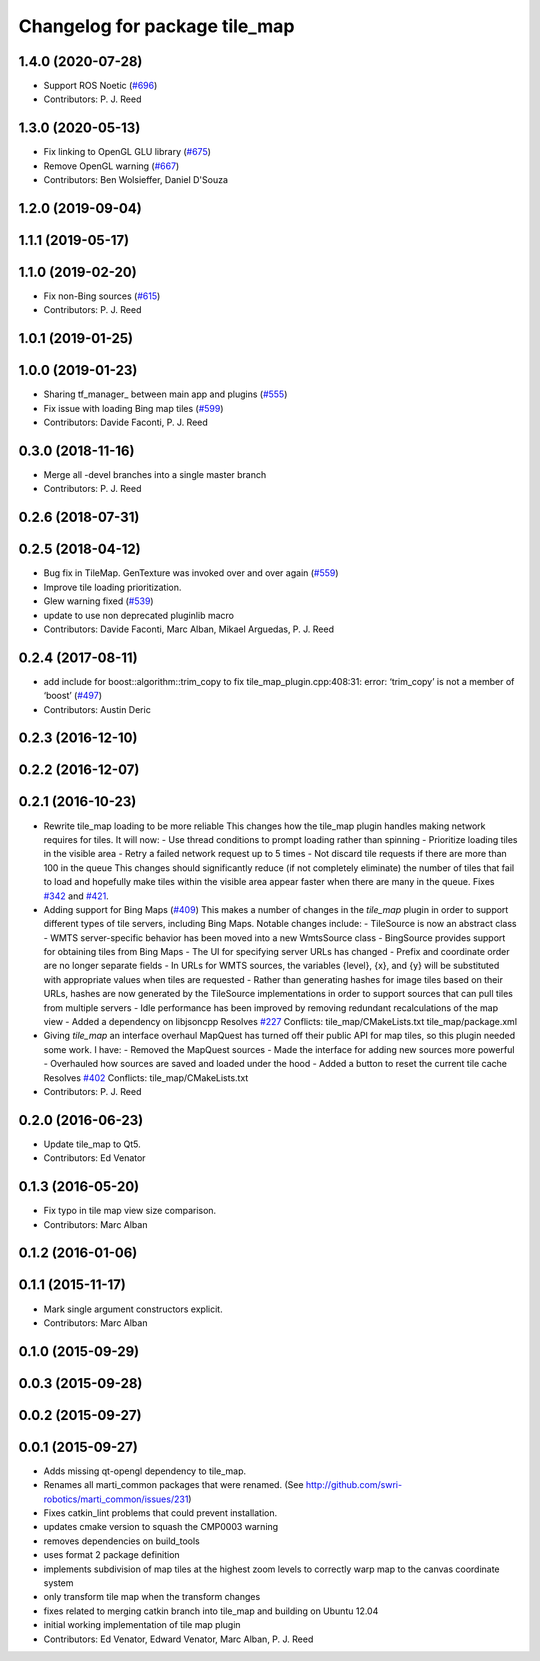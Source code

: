 ^^^^^^^^^^^^^^^^^^^^^^^^^^^^^^
Changelog for package tile_map
^^^^^^^^^^^^^^^^^^^^^^^^^^^^^^

1.4.0 (2020-07-28)
------------------
* Support ROS Noetic (`#696 <https://github.com/swri-robotics/mapviz/issues/696>`_)
* Contributors: P. J. Reed

1.3.0 (2020-05-13)
------------------
* Fix linking to OpenGL GLU library (`#675 <https://github.com/swri-robotics/mapviz/issues/675>`_)
* Remove OpenGL warning (`#667 <https://github.com/swri-robotics/mapviz/issues/667>`_)
* Contributors: Ben Wolsieffer, Daniel D'Souza

1.2.0 (2019-09-04)
------------------

1.1.1 (2019-05-17)
------------------

1.1.0 (2019-02-20)
------------------
* Fix non-Bing sources (`#615 <https://github.com/swri-robotics/mapviz/issues/615>`_)
* Contributors: P. J. Reed

1.0.1 (2019-01-25)
------------------

1.0.0 (2019-01-23)
------------------
* Sharing tf_manager\_ between main app and plugins (`#555 <https://github.com/swri-robotics/mapviz/issues/555>`_)
* Fix issue with loading Bing map tiles (`#599 <https://github.com/swri-robotics/mapviz/issues/599>`_)
* Contributors: Davide Faconti, P. J. Reed

0.3.0 (2018-11-16)
------------------
* Merge all -devel branches into a single master branch
* Contributors: P. J. Reed

0.2.6 (2018-07-31)
------------------

0.2.5 (2018-04-12)
------------------
* Bug fix in TileMap. GenTexture was invoked over and over again (`#559 <https://github.com/swri-robotics/mapviz/issues/559>`_)
* Improve tile loading prioritization.
* Glew warning fixed (`#539 <https://github.com/swri-robotics/mapviz/issues/539>`_)
* update to use non deprecated pluginlib macro
* Contributors: Davide Faconti, Marc Alban, Mikael Arguedas, P. J. Reed

0.2.4 (2017-08-11)
------------------
* add include for boost::algorithm::trim_copy to fix tile_map_plugin.cpp:408:31: error: ‘trim_copy’ is not a member of ‘boost’ (`#497 <https://github.com/swri-robotics/mapviz/issues/497>`_)
* Contributors: Austin Deric

0.2.3 (2016-12-10)
------------------

0.2.2 (2016-12-07)
------------------

0.2.1 (2016-10-23)
------------------
* Rewrite tile_map loading to be more reliable
  This changes how the tile_map plugin handles making network requires for tiles.
  It will now:
  - Use thread conditions to prompt loading rather than spinning
  - Prioritize loading tiles in the visible area
  - Retry a failed network request up to 5 times
  - Not discard tile requests if there are more than 100 in the queue
  This changes should significantly reduce (if not completely eliminate) the
  number of tiles that fail to load and hopefully make tiles within the visible
  area appear faster when there are many in the queue.
  Fixes `#342 <https://github.com/swri-robotics/mapviz/issues/342>`_ and `#421 <https://github.com/swri-robotics/mapviz/issues/421>`_.
* Adding support for Bing Maps (`#409 <https://github.com/swri-robotics/mapviz/issues/409>`_)
  This makes a number of changes in the `tile_map` plugin in order to support
  different types of tile servers, including Bing Maps.  Notable changes include:
  - TileSource is now an abstract class
  - WMTS server-specific behavior has been moved into a new WmtsSource class
  - BingSource provides support for obtaining tiles from Bing Maps
  - The UI for specifying server URLs has changed
  - Prefix and coordinate order are no longer separate fields
  - In URLs for WMTS sources, the variables {level}, {x}, and {y} will be substituted with appropriate values when tiles are requested
  - Rather than generating hashes for image tiles based on their URLs, hashes are now generated by the TileSource implementations in order to support sources that can pull tiles from multiple servers
  - Idle performance has been improved by removing redundant recalculations of the map view
  - Added a dependency on libjsoncpp
  Resolves `#227 <https://github.com/swri-robotics/mapviz/issues/227>`_
  Conflicts:
  tile_map/CMakeLists.txt
  tile_map/package.xml
* Giving `tile_map` an interface overhaul
  MapQuest has turned off their public API for map tiles, so this plugin needed some work.  I have:
  - Removed the MapQuest sources
  - Made the interface for adding new sources more powerful
  - Overhauled how sources are saved and loaded under the hood
  - Added a button to reset the current tile cache
  Resolves `#402 <https://github.com/swri-robotics/mapviz/issues/402>`_
  Conflicts:
  tile_map/CMakeLists.txt
* Contributors: P. J. Reed

0.2.0 (2016-06-23)
------------------
* Update tile_map to Qt5.
* Contributors: Ed Venator

0.1.3 (2016-05-20)
------------------
* Fix typo in tile map view size comparison.
* Contributors: Marc Alban

0.1.2 (2016-01-06)
------------------

0.1.1 (2015-11-17)
------------------
* Mark single argument constructors explicit.
* Contributors: Marc Alban

0.1.0 (2015-09-29)
------------------

0.0.3 (2015-09-28)
------------------

0.0.2 (2015-09-27)
------------------

0.0.1 (2015-09-27)
------------------
* Adds missing qt-opengl dependency to tile_map.
* Renames all marti_common packages that were renamed.
  (See http://github.com/swri-robotics/marti_common/issues/231)
* Fixes catkin_lint problems that could prevent installation.
* updates cmake version to squash the CMP0003 warning
* removes dependencies on build_tools
* uses format 2 package definition
* implements subdivision of map tiles at the highest zoom levels to correctly warp map to the canvas coordinate system
* only transform tile map when the transform changes
* fixes related to merging catkin branch into tile_map and building on Ubuntu 12.04
* initial working implementation of tile map plugin
* Contributors: Ed Venator, Edward Venator, Marc Alban, P. J. Reed
